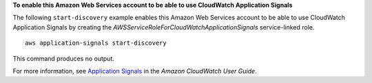 **To enable this Amazon Web Services account to be able to use CloudWatch Application Signals**

The following ``start-discovery`` example enables this Amazon Web Services account to be able to use CloudWatch Application Signals by creating the *AWSServiceRoleForCloudWatchApplicationSignals* service-linked role. ::

    aws application-signals start-discovery

This command produces no output.

For more information, see `Application Signals <https://docs.aws.amazon.com/AmazonCloudWatch/latest/monitoring/CloudWatch-Application-Monitoring-Sections.html>`__ in the *Amazon CloudWatch User Guide*.